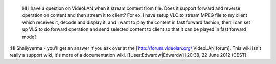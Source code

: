    HI I have a question on VideoLAN when it stream content from file.
   Does it support forward and reverse operation on content and then
   stream it to client? For ex. I have setup VLC to stream MPEG file to
   my client which receives it, decode and display it. and I want to
   play the content in fast forward fashion, then i can set up VLS to do
   forward operation and send selected content to client so that it can
   be played in fast forward mode?

:Hi Shallyverma - you'll get an answer if you ask over at the
[http://forum.videolan.org/ VideoLAN forum]. This wiki isn't really a
support wiki, it's more of a documentation wiki.
[[User:Edwardw|Edwardw]] 20:38, 22 June 2012 (CEST)
